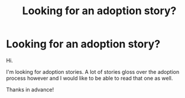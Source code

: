 #+TITLE: Looking for an adoption story?

* Looking for an adoption story?
:PROPERTIES:
:Author: straightouttamind
:Score: 6
:DateUnix: 1599662040.0
:DateShort: 2020-Sep-09
:FlairText: Request
:END:
Hi.

I'm looking for adoption stories. A lot of stories gloss over the adoption process however and I would like to be able to read that one as well.

Thanks in advance!

